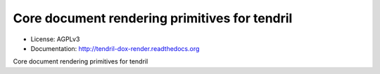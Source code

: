==============================================
Core document rendering primitives for tendril
==============================================

.. image:: https://img.shields.io/travis/chintal/tendril-dox-render.svg
        :target: https://travis-ci.org/chintal/tendril-dox-render

.. image:: https://img.shields.io/pypi/v/tendril-dox-render.svg
        :target: https://pypi.python.org/pypi/tendril-dox-render

* License: AGPLv3
* Documentation: http://tendril-dox-render.readthedocs.org


Core document rendering primitives for tendril


